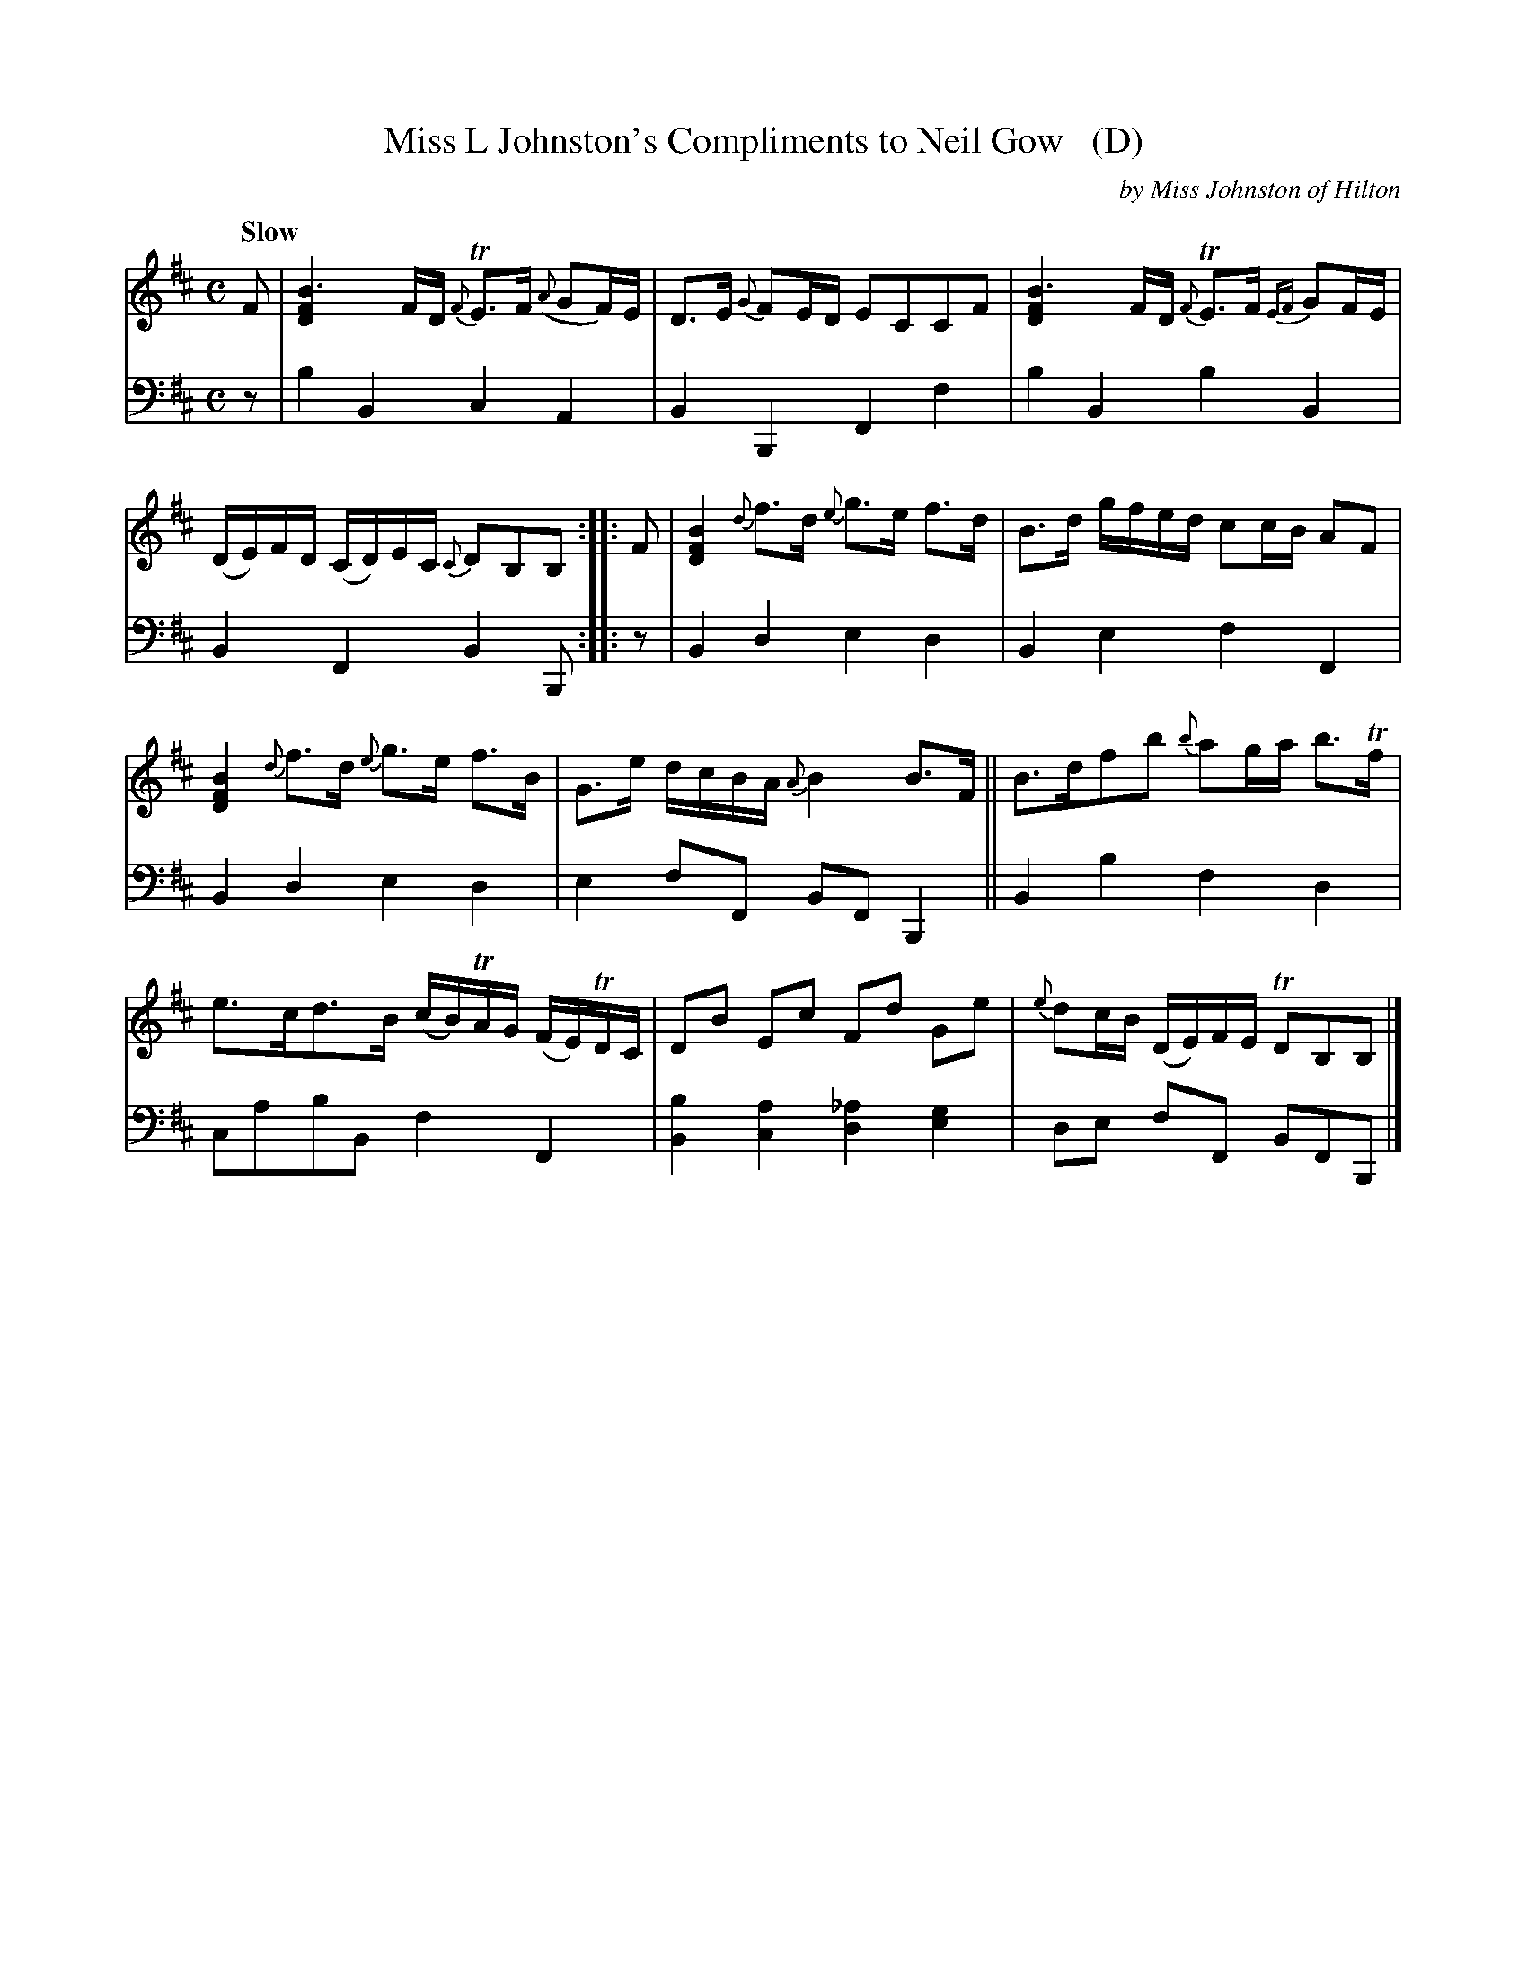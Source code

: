 X: 3053
T: Miss L Johnston's Compliments to Neil Gow   (D)
C: by Miss Johnston of Hilton
%R: air, strathspey
B: Niel Gow & Sons "A Third Collection of Strathspey Reels, etc." v.3 p.5 #3
Z: 2022 John Chambers <jc:trillian.mit.edu>
N: Published in E major; transcribed to D for the benefit of scale-limited instruments (or musicians).
M: C
L: 1/16
Q: "Slow"
K: D
% - - - - - - - - - -
V: 1 staves=2
F2 |\
[B6F4D4] FD {F}TE3F ({A}G2F)E | D3E {G}F2ED E2C2C2F2 |\
[B6F4D4] FD {F}TE3F {EF}G2FE | (DE)FD (CD)EC {C}D2B,2B,2 :: F2 |\
[B4F4D4] {d}f3d {e}g3e f3d | B3d gfed c2cB A2F2 |
[B4F4D4] {d}f3d {e}g3e f3B | G3e dcBA {A}B4 B3F ||\
B3df2b2 {b}a2ga b3Tf | e3cd3B (cB)TAG (FE)TDC |\
D2B2 E2c2 F2d2 G2e2 | {e}d2cB (DE)FE TD2B,2B,2 |]
% - - - - - - - - - -
% Voice 2 preserves the staff layout in the book.
V: 2 clef=bass middle=d
z2 | b4B4 c4A4 | B4B,4 F4f4 | b4B4 b4B4 | B4F4 B4B,2 ::\
z2 | B4d4 e4d4 | B4e4 f4F4 |
B4d4 e4d4 | e4f2F2 B2F2B,4 || B4b4 f4d4 | c2a2b2B2 f4F4 |
[B4b4][c4a4] [d4_a4][e4g4] | d2e2 f2F2 B2F2B,2 |]

